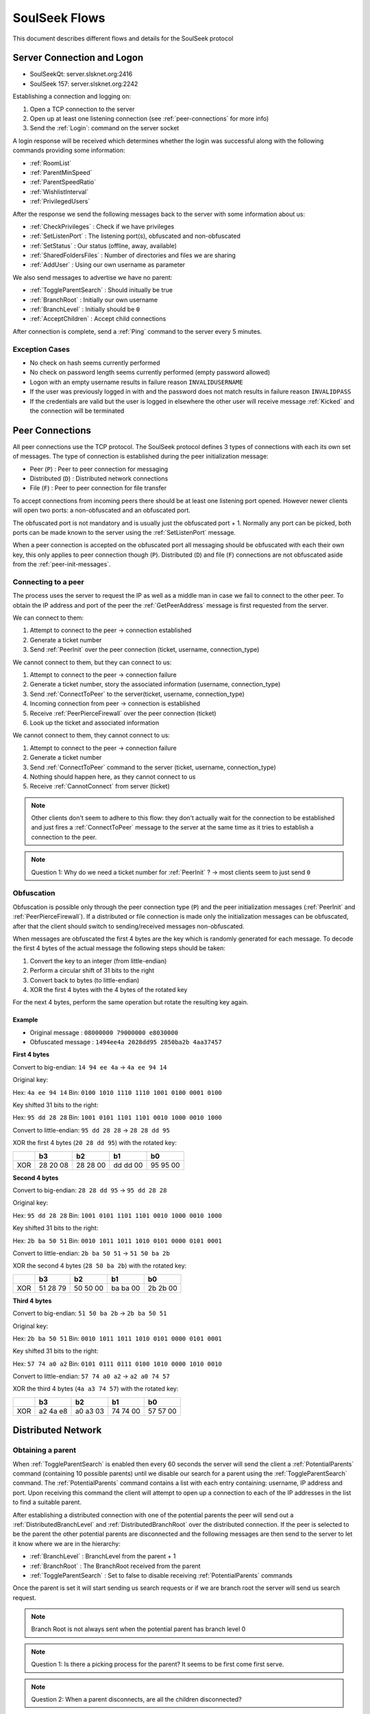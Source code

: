==============
SoulSeek Flows
==============

.. contents:

This document describes different flows and details for the SoulSeek protocol


Server Connection and Logon
===========================

* SoulSeekQt: server.slsknet.org:2416
* SoulSeek 157: server.slsknet.org:2242

Establishing a connection and logging on:

1. Open a TCP connection to the server
2. Open up at least one listening connection (see :ref:`peer-connections` for more info)
3. Send the :ref:`Login`: command on the server socket

A login response will be received which determines whether the login was successful along with the following commands providing some information:

* :ref:`RoomList`
* :ref:`ParentMinSpeed`
* :ref:`ParentSpeedRatio`
* :ref:`WishlistInterval`
* :ref:`PrivilegedUsers`

After the response we send the following messages back to the server with some information about us:

* :ref:`CheckPrivileges` : Check if we have privileges
* :ref:`SetListenPort` : The listening port(s), obfuscated and non-obfuscated
* :ref:`SetStatus` : Our status (offline, away, available)
* :ref:`SharedFoldersFiles` : Number of directories and files we are sharing
* :ref:`AddUser` : Using our own username as parameter

We also send messages to advertise we have no parent:

* :ref:`ToggleParentSearch` : Should initually be true
* :ref:`BranchRoot` : Initially our own username
* :ref:`BranchLevel` : Initially should be ``0``
* :ref:`AcceptChildren` : Accept child connections


After connection is complete, send a :ref:`Ping` command to the server every 5 minutes.

Exception Cases
---------------

* No check on hash seems currently performed
* No check on password length seems currently performed (empty password allowed)
* Logon with an empty username results in failure reason ``INVALIDUSERNAME``
* If the user was previously logged in with and the password does not match results in failure reason ``INVALIDPASS``
* If the credentials are valid but the user is logged in elsewhere the other user will receive message :ref:`Kicked` and the connection will be terminated


.. _peer-connections:

Peer Connections
================

All peer connections use the TCP protocol. The SoulSeek protocol defines 3 types of connections with each its own set of messages. The type of connection is established during the peer initialization message:

* Peer (``P``) : Peer to peer connection for messaging
* Distributed (``D``) : Distributed network connections
* File (``F``) : Peer to peer connection for file transfer

To accept connections from incoming peers there should be at least one listening port opened. However newer clients will open two ports: a non-obfuscated and an obfuscated port.

The obfuscated port is not mandatory and is usually just the obfuscated port + 1. Normally any port can be picked, both ports can be made known to the server using the :ref:`SetListenPort` message.

When a peer connection is accepted on the obfuscated port all messaging should be obfuscated with each their own key, this only applies to peer connection though (``P``). Distributed (``D``) and file (``F``) connections are not obfuscated aside from the :ref:`peer-init-messages`.


.. _connecting-to-peer:

Connecting to a peer
--------------------

The process uses the server to request the IP as well as a middle man in case we fail to connect to the other peer. To obtain the IP address and port of the peer the :ref:`GetPeerAddress` message is first requested from the server.

We can connect to them:

1. Attempt to connect to the peer -> connection established
2. Generate a ticket number
3. Send :ref:`PeerInit` over the peer connection (ticket, username, connection_type)

We cannot connect to them, but they can connect to us:

1. Attempt to connect to the peer -> connection failure
2. Generate a ticket number, story the associated information (username, connection_type)
3. Send :ref:`ConnectToPeer` to the server(ticket, username, connection_type)
4. Incoming connection from peer -> connection is established
5. Receive :ref:`PeerPierceFirewall` over the peer connection (ticket)
6. Look up the ticket and associated information

We cannot connect to them, they cannot connect to us:

1. Attempt to connect to the peer -> connection failure
2. Generate a ticket number
3. Send :ref:`ConnectToPeer` command to the server (ticket, username, connection_type)
4. Nothing should happen here, as they cannot connect to us
5. Receive :ref:`CannotConnect` from server (ticket)

.. note::
   Other clients don't seem to adhere to this flow: they don't actually wait for the connection to be established and just fires a :ref:`ConnectToPeer` message to the server at the same time as it tries to establish a connection to the peer.

.. note::
   Question 1: Why do we need a ticket number for :ref:`PeerInit` ? -> most clients seem to just send ``0``


Obfuscation
-----------

Obfuscation is possible only through the peer connection type (``P``) and the peer initialization messages (:ref:`PeerInit` and :ref:`PeerPierceFirewall`). If a distributed or file connection is made only the initialization messages can be obfuscated, after that the client should switch to sending/received messages non-obfuscated.

When messages are obfuscated the first 4 bytes are the key which is randomly generated for each message. To decode the first 4 bytes of the actual message the following steps should be taken:

1. Convert the key to an integer (from little-endian)
2. Perform a circular shift of 31 bits to the right
3. Convert back to bytes (to little-endian)
4. XOR the first 4 bytes with the 4 bytes of the rotated key

For the next 4 bytes, perform the same operation but rotate the resulting key again.

Example
~~~~~~~

* Original message :   ``08000000 79000000 e8030000``
* Obfuscated message : ``1494ee4a 2028dd95 2850ba2b 4aa37457``

**First 4 bytes**

Convert to big-endian: ``14 94 ee 4a`` -> ``4a ee 94 14``

Original key:

Hex: ``4a ee 94 14``
Bin: ``0100 1010 1110 1110 1001 0100 0001 0100``

Key shifted 31 bits to the right:

Hex: ``95 dd 28 28``
Bin: ``1001 0101 1101 1101 0010 1000 0010 1000``

Convert to little-endian: ``95 dd 28 28`` -> ``28 28 dd 95``

XOR the first 4 bytes (``20 28 dd 95``) with the rotated key:

+-----+----+----+----+----+
|     | b3 | b2 | b1 | b0 |
+=====+====+====+====+====+
|     | 28 | 28 | dd | 95 |
| XOR | 20 | 28 | dd | 95 |
|     | 08 | 00 | 00 | 00 |
+-----+----+----+----+----+


**Second 4 bytes**

Convert to big-endian: ``28 28 dd 95`` -> ``95 dd 28 28``

Original key:

Hex: ``95 dd 28 28``
Bin: ``1001 0101 1101 1101 0010 1000 0010 1000``

Key shifted 31 bits to the right:

Hex: ``2b ba 50 51``
Bin: ``0010 1011 1011 1010 0101 0000 0101 0001``

Convert to little-endian: ``2b ba 50 51`` -> ``51 50 ba 2b``

XOR the second 4 bytes (``28 50 ba 2b``) with the rotated key:

+-----+----+----+----+----+
|     | b3 | b2 | b1 | b0 |
+=====+====+====+====+====+
|     | 51 | 50 | ba | 2b |
| XOR | 28 | 50 | ba | 2b |
|     | 79 | 00 | 00 | 00 |
+-----+----+----+----+----+


**Third 4 bytes**

Convert to big-endian: ``51 50 ba 2b`` -> ``2b ba 50 51``

Original key:

Hex: ``2b ba 50 51``
Bin: ``0010 1011 1011 1010 0101 0000 0101 0001``

Key shifted 31 bits to the right:

Hex: ``57 74 a0 a2``
Bin: ``0101 0111 0111 0100 1010 0000 1010 0010``

Convert to little-endian: ``57 74 a0 a2`` -> ``a2 a0 74 57``

XOR the third 4 bytes (``4a a3 74 57``) with the rotated key:

+-----+----+----+----+----+
|     | b3 | b2 | b1 | b0 |
+=====+====+====+====+====+
|     | a2 | a0 | 74 | 57 |
| XOR | 4a | a3 | 74 | 57 |
|     | e8 | 03 | 00 | 00 |
+-----+----+----+----+----+


Distributed Network
===================

Obtaining a parent
------------------

When :ref:`ToggleParentSearch` is enabled then every 60 seconds the server will send the client a :ref:`PotentialParents` command (containing 10 possible parents) until we disable our search for a parent using the :ref:`ToggleParentSearch` command. The :ref:`PotentialParents` command contains a list with each entry containing: username, IP address and port. Upon receiving this command the client will attempt to open up a connection to each of the IP addresses in the list to find a suitable parent.

After establishing a distributed connection with one of the potential parents the peer will send out a :ref:`DistributedBranchLevel` and :ref:`DistributedBranchRoot` over the distributed connection. If the peer is selected to be the parent the other potential parents are disconnected and the following messages are then send to the server to let it know where we are in the hierarchy:

* :ref:`BranchLevel` : BranchLevel from the parent + 1
* :ref:`BranchRoot` : The BranchRoot received from the parent
* :ref:`ToggleParentSearch` : Set to false to disable receiving :ref:`PotentialParents` commands

Once the parent is set it will start sending us search requests or if we are branch root the server will send us search request.


.. note::
   Branch Root is not always sent when the potential parent has branch level 0

.. note::
   Question 1: Is there a picking process for the parent? It seems to be first come first serve.

.. note::
   Question 2: When a parent disconnects, are all the children disconnected?


Obtaining children
------------------

The :ref:`AcceptChildren` command tells the server whether we want to have any children, this is probably used in combination with the :ref:`ToggleParentSearch` command which enables searching for parents. Enabling it will cause us to be listed in :ref:`PotentialParents` commands sent to other peers. It is not mandatory to have a parent and to obtain children if we ourselves are the branch root (branch level is 0).

The process is very similar to the one to obtain a parent except that this time we are in the role of the other peer; we need to advertise the branch level and branch root using the :ref:`DistributedBranchLevel` and :ref:`DistributedBranchRoot` commands as soon as another peer establishes.


Searches on the distributed network
-----------------------------------

Searches for the branch root (level = 0) will come from the server in the form of a :ref:`ServerSearchRequest` message. The branch root forwards this message as-is directly to its children (level = 1). The children will then convert this message into a :ref:`DistributedSearchRequest` and pass it on to its children (level = 2). It is up to the peer to perform the query on the local filesystem and report the results the peer making the query.

.. note::
   The reason why it is done this way is not clear. The branch root could perfectly convert it into a :ref:`DistributedSearchRequest` itself before passing it on. This would in fact be cleaner as right now the :ref:`DistributedServerSearchRequest` is just a copy of :ref:`ServerSearchRequest`, otherwise this wouldn't parse.

   The naming of these messages is probably incorrect as the ``distributed_code`` parameter of the :ref:`ServerSearchRequest` holds the distributed message ID. Possibly the server could send any distributed command through this that needs to be broadcast over the distributed network.


Transfers
=========

Downloads
---------

For downloading we need only the ``username`` and ``filename`` returned by a :ref:`PeerSearchReply`.

Request a file download (peer has free upload slots):

1. Initiate a connection a peer connection (``P``)
2. Send: :ref:`PeerTransferQueue` : ``filename``
3. Receive: :ref:`PeerTransferRequest` : ``direction=1``. Store the ``ticket`` and the ``filesize``
4. Send: :ref:`PeerTransferReply` : containing the ``ticket``. If the ``allowed`` flag is set the other peer will now attempt to establish a connection for uploading, if it is not set the transfer should be aborted.


When the peer is ready for uploading it will create a new file connection (``F``) :

1. Receive: :ref:`PeerInit`: or :ref:`PeerPierceFirewall`
2. Receive: ``ticket``
3. Send: ``offset``
4. Receive data until ``filesize`` is reached
5. Close connection
6. (the uploader will send a :ref:`SendUploadSpeed` message to the server with the average upload speed)

Queue a file download (peer does not have any free upload slots):

1. Initiate a peer connection (``P``)
2. Send: :ref:`PeerTransferQueue` message containing the filename
3. (If after 60s the ticket is not handled) Send: :ref:`PeerPlaceInQueueRequest` containing the filename
4. Receive: :ref:`PeerPlaceInQueueReply` which contains the filename and place in queue

.. warning::
   It is up to the downloader to close the file connection, the downloader confirms he has received all bytes by closing. If the uploader closes the connection as soon as all data is sent the file will be incomplete on the downloader side.


Uploads
-------

The original Windows SoulSeek client also has the ability to upload files to another user.

Successful upload
~~~~~~~~~~~~~~~~~

Uploader opens a new peer connection (``P``):

1. Uploader send: :ref:`PeerUploadQueueNotification`
2. Uploader send: :ref:`PeerTransferRequest` : ``direction=1``, ``filename=<local path>``, ``filesize=<set>``
3. Receiver send: :ref:`PeerTransferReply`: allowed=true

Uploader opens a new file connection (``F``) and proceeds with uploading

.. note::
   It seems like the :ref:`PeerUploadQueueNotification` is stored as subsequent uploads do not require this message to be sent


Upload not allowed
~~~~~~~~~~~~~~~~~~

Uploader opens a new peer connection (``P``):

1. Uploader send: :ref:`PeerUploadQueueNotification`
2. Uploader send: :ref:`PeerTransferRequest` : direction=1, filename=<local path>, filesize=<set>
3. Receiver send: :ref:`PeerTransferReply`: allowed=false, reason='Cancelled'
3. Uploader send: :ref:`PeerUploadFailed`: filename=<local path>


Searching
=========

Query rules
-----------

* Exclusion: dash-character gets used to exclude terms. Example: ``-mp3``, would exclude all mp3 files
* Wildcard: asterisk-character for wildcard searches. Example: ``*oney``, would match 'honey' and 'money'
* Sentence matching: double quotes would get used to keep terms together. Example: ``"my song"`` would perform an exact match for those terms. This no longer seems to be implemented.

Undescribed rules (matching):

* Searches are case-insensitive
* Placement of terms is irrelevant. This also applies to exclusions ``-mp3 song`` is the same as ``song -mp3``
* Wildcard/exclusion: placement is irrelevant
* Wildcard: can only be used in the beginning of the word. ``some*`` is not valid and neither is ``some*thing``
* Wildcard: doesn't need to match a character. Query ``*song.mp3`` will match ``song.mp3```
* Wildcard: query ``song *`` will return something
* Exclusion: there are results for queries using only exclusions but it does not seem official. Example ``-mp3``, returns a limited number of results and some results even containing string ``mp3``

The algorithm for matching can be described as:

1. Split the query into search terms using whitespace
2. Foreach term match the item's path in the form of:

   a. <non-word character or start of string>
   b. when using wildcard: <0 or more word characters>
   c. escaped search term
   d. <non-word character or end of string>

Word characters are alphanumeric characters or unicode word characters


Attributes
----------

Each search results returns a list of attributes containing information about the file.

Investigated different file formats and which attributes they return in which the following formats were checked: FLAC, MP3, M4A, OGG, AAC, WAV. It seems like there's a categorization of the different formats, based on the category certain attributes will be returned:

* Lossless: FLAC, WAV
* Compressed: MP3, M4A, AAC, OGG

Attribute table:

+-------+-------------------+----------------------+
| Index |      Meaning      |        Usage         |
+=======+===================+======================+
| 0     | bitrate           | compressed           |
+-------+-------------------+----------------------+
| 1     | length in seconds | compressed, lossless |
+-------+-------------------+----------------------+
| 2     | VBR               | compressed           |
+-------+-------------------+----------------------+
| 4     | sample rate       | lossless             |
+-------+-------------------+----------------------+
| 5     | bitness           | lossless             |
+-------+-------------------+----------------------+


.. note::
   The ``extension`` parameter is empty for anything but mp3 and flac

.. note::
   Couldn't find any other than these. Number 3 seems to be missing, could this be something used in the past or maybe for video? Theoretically we could invent new attributes here, like something for video, images, extra metadata for music files. The official clients don't seem to do anything with the extra attributes


Rooms
=====

After joining a room, we will automatically be receiving :ref:`GetUserStatus` updates from the server.

Only private rooms have an owner and operators.

Room List
---------

The room list is received after login but can be refreshed by sending another :ref:`RoomList` request. The :ref:`RoomList` message consists of lists of rooms categorized by room type:

* ``rooms`` : all public rooms
* ``rooms_private_owned`` : private rooms which we own
* ``rooms_private`` : private rooms which we are part of. this excludes the rooms in rooms_private_owned
* ``rooms_private_operated`` : private rooms in which we are operator

.. note::
   Not all public rooms are listed in the initial :ref:`RoomList` message after login. Possibly (needs investigation) it returns only the rooms with more than 5 members.


Room Joining / Creation
-----------------------

To join a public room a :ref:`ChatJoinRoom` message is sent to the server, containing the name of the room and whether the room is private. If the room does not yet exist it is created.

Creating a public room:

1. Send :ref:`ChatJoinRoom` (is_private=0)
2. Receive:

  * :ref:`ChatUserJoinedRoom`
  * :ref:`ChatJoinRoom` : with our own username
  * :ref:`ChatRoomTickers`

Creating a private room:

1. Send :ref:`ChatJoinRoom` (is_private=1)
2. Receive:

  * :ref:`RoomList` : updated list of rooms. See 'Room List' section on what would be expected here
  * :ref:`PrivateRoomUsers` : list of users in the room (exluding ourself)
  * :ref:`PrivateRoomOperators` : list of operators
  * :ref:`ChatUserJoinedRoom` : with our own username
  * :ref:`ChatJoinRoom` : with our own username
  * :ref:`ChatRoomTickers`

.. note::
   Messages :ref:`PrivateRoomUsers`, :ref:`PrivateRoomOperators` seems to be repeated for private rooms we are already part of

.. note::
   Possibly on the server side the joining happens after some of these messages are sent. In the :ref:`RoomList` message the `rooms_private_owned_user_count` is 0, in the PrivateRoomsUsers message the list of users is empty. The

.. note::
   :ref:`PrivateRoomUsers` returns the users which are part of the room (excluding the owner) while :ref:`RoomList` rooms_private_user_count only return the amount of online users


Room Leaving
------------

From the user leaving the room:

1. Send: :ref:`ChatLeaveRoom` : with room name
2. Receive:

   * :ref:`ChatLeaveRoom` : with room name

Other users in the room:

1. Receive:

   * :ref:`ChatUserLeftRoom` : with room name and user name


Add User to Private Room
------------------------

Owners and operators can add users to rooms.

User adding another user:

1. Send: :ref:`PrivateRoomAddUser` : with room name and user name
2. Receive:

   * :ref:`PrivateRoomAddUser` : with room name and user name
   * Server message: User <user_name> is now a member of room <room_name>

The added user:

1. Receive:

   * :ref:`PrivateRoomAddUser` : with room name and user name
   * :ref:`PrivateRoomAdded` : with room name
   * :ref:`RoomList`
   * :ref:`PrivateRoomUsers` : users of the room (excluding the owner?)
   * :ref:`PrivateRoomOperators`

The owner of the room:

1. Receive:

   * :ref:`PrivateRoomAddUser` : with room name and user name
   * Server message: User [<user_name>] was added as a member of room [<room_name>] by operator [<operator_name>]

Other members in room:

TODO

Other members not in room:

TODO


Removing User from Private Room
-------------------------------

Owners can remove operators and members, operators can only remove members.

User removing another user (owner):

1. Send: :ref:`PrivateRoomRemoveUser` : with room name and user name
2. Receive:

   * :ref:`PrivateRoomRemoveUser` : with room name and user name
   * Server message: User <user_name> is no longer a member of room <room_name>

User being removed:

1. Receive:

   * :ref:`PrivateRoomRemoved` : with room name
   * :ref:`ChatLeaveRoom` : with room name
   * :ref:`RoomList`

The owner of the room:

1. Receive:

   * :ref:`PrivateRoomRemoveUser` : with room name and user name
   * Server message: User <user_name> is no longer a member of room <room_name>

Other members in room:

TODO

Other members not in room:

TODO


Granting Operator to Private Room
---------------------------------

User granting operator:

1. Send: :ref:`PrivateRoomAddOperator` : with room name and user name
2. Receive:

   * :ref:`PrivateRoomAddOperator` : with room name and user name (got this twice for some reason, perhaps a bug in the server? Should probably be PrivateRoomOperatorAdded)
   * Server message: User <user_name> is now an operator of room <room_name>

User receiving operator:

TODO

Other members in the room:

TODO

Other members not in the room:

TODO


Revoking Operator from Private Room
-----------------------------------

User revoking operator:

1. Send: :ref:`PrivateRoomRemoveOperator` : with room name and user name
2. Receive:

   * :ref:`PrivateRoomRemoveOperator` : with room name and user name (got this twice for some reason, perhaps a bug in the server? Should probably be :ref:`PrivateRoomRemoveOperator`)
   * Server message: User <user_name> is no longer an operator of room <room_name>

User for which operator was revoked:

1. Receive:

   * :ref:`PrivateRoomRemoveOperator` : with room name and user name (got this twice)
   * :ref:`PrivateRoomOperatorRemoved` : with room name
   * :ref:`RoomList`
   * :ref:`PrivateRoomUsers` : for all private rooms we are part of
   * :ref:`PrivateRoomOperators` : for all private rooms we are part of


Dropping Membership
-------------------

Dropping membership can only be done for a private room. This function does nothing for the owner, he needs to drop ownership.

As regular member
~~~~~~~~~~~~~~~~~

Member dropping membership:

1. Send: PrivateRoomDropMembership : with room name
2. Receive:

   * :ref:`PrivateRoomRemoved` : with room name
   * :ref:`ChatLeaveRoom` : with room name
   * :ref:`RoomList`


Received by owner:

1. Receive:

   * :ref:`PrivateRoomRemoveUser` : with room name and user name
   * Server message: User <user_name> is no longer a member of room <room_name>
   * :ref:`ChatUserLeftRoom` : with room name and user name

Received by operator:

1. Receive:

   * :ref:`PrivateRoomRemoveUser` : with room name and user name
   * :ref:`ChatUserLeftRoom` : with room name and user name


As operator
~~~~~~~~~~~

Operator dropping membership:

1. Send: PrivateRoomDropMembership : with room name
2. Receive:

   * :ref:`PrivateRoomRemoved` : with room name
   * :ref:`ChatLeaveRoom` : with room name
   * :ref:`RoomList`
   * :ref:`PrivateRoomUsers` : for private rooms we are still part of
   * :ref:`PrivateRoomOperators` : for private rooms we are still part of
   * :ref:`PrivateRoomOperatorRemoved`
   * :ref:`RoomList`
   * :ref:`PrivateRoomUsers` : for private rooms
   * :ref:`PrivateRoomOperators` : for private rooms

Received by owner:

1. Receive:

   * :ref:`PrivateRoomRemoveUser`
   * Server message: User <user_name> is no longer a member of room <room_name>
   * :ref:`ChatUserLeftRoom`
   * :ref:`PrivateRoomRemoveOperator` (twice)
   * Server message: User <user_name> is no longer an operator of room <room_name>

Received by member:

1. Receive:

   * :ref:`PrivateRoomRemoveUser`
   * :ref:`ChatUserLeftRoom`
   * :ref:`PrivateRoomRemoveOperator` (twice)


Dropping Ownership
------------------

Owner dropping ownership:

1. Send: PrivateRoomDropOwnership : with room name
2. Receive:

   * :ref:`ChatUserLeftRoom` : with room name and user name for all other users in the room
   * :ref:`RoomList`
   * :ref:`PrivateRoomUsers` : for private rooms we are still part of
   * :ref:`PrivateRoomOperators` : for private rooms we are still part of

Received by operator:

1. Receive:

   * :ref:`PrivateRoomRemoved` : with room name
   * :ref:`ChatLeaveRoom` : with room name
   * :ref:`RoomList`
   * :ref:`PrivateRoomUsers` : for private rooms we are still part of
   * :ref:`PrivateRoomOperators` : for private rooms we are still part of
   * :ref:`PrivateRoomOperatorRemoved`
   * :ref:`RoomList`
   * :ref:`PrivateRoomUsers` : for private rooms
   * :ref:`PrivateRoomOperators` : for private rooms

Received by member:

1. Receive:

   * :ref:`ChatUserLeftRoom` : for the operator that was in the room
   * :ref:`PrivateRoomRemoveOperator` : for the operator that was in the room
   * :ref:`PrivateRoomRemoved`
   * :ref:`ChatLeaveRoom`
   * :ref:`RoomList`


Exception cases
---------------

* Joining/creating: a room that exists as a private room

  * CannotCreateRoom: with the room name
  * Server message: The room you are trying to enter (<room_name>) is registered as private.

* Joining/creating: Multiple spaces in between words ("my   room")

  * Server message: Could not create room. Reason: Room name <room_name> contains multiple following spaces.

* Joining/creating: Spaces between or after room name ("room ", " room")

  * Server message: Could not create room. Reason: Room name <room_name> contains leading or trailing spaces.

* Joining/creating: Non-ascii characters in room name

  * Server message: Could not create room. Reason: Room name <room_name> contains invalid characters.

* Joining/creating: Empty room name

  * Server message: Could not create room. Reason: Room name empty.

* Add User to Room: Adding a user who does not have private rooms enabled

  * Server message: user <user_name> hasn't enabled private room add. please message them and ask them to do so before trying to add them again.

